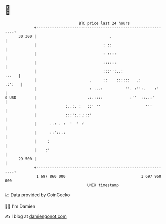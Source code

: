 * 👋

#+begin_example
                                    BTC price last 24 hours                    
                +------------------------------------------------------------+ 
         30 300 |                                 .                          | 
                |                              : ::                          | 
                |                              : ::::                        | 
                |                              ::::::                        | 
                |                              :::'':..:               ...   | 
                |                        .     ::    ::::::   .:      .:':   | 
                |                        : ...:          ''. :'':.    :'     | 
   $ USD        |                       .:.::::            :''  ::..:'       | 
                |             :..:. :   ::' ''                    '''        | 
                |             :::':.:.:::'                                   | 
                |      ..: . :  '  ' :'                                      | 
                |      ::'::.:                                               | 
                |     :                                                      | 
                |    :'                                                      | 
         29 500 |                                                            | 
                +------------------------------------------------------------+ 
                 1 697 860 000                                  1 697 960 000  
                                        UNIX timestamp                         
#+end_example
📈 Data provided by CoinGecko

🧑‍💻 I'm Damien

✍️ I blog at [[https://www.damiengonot.com][damiengonot.com]]
